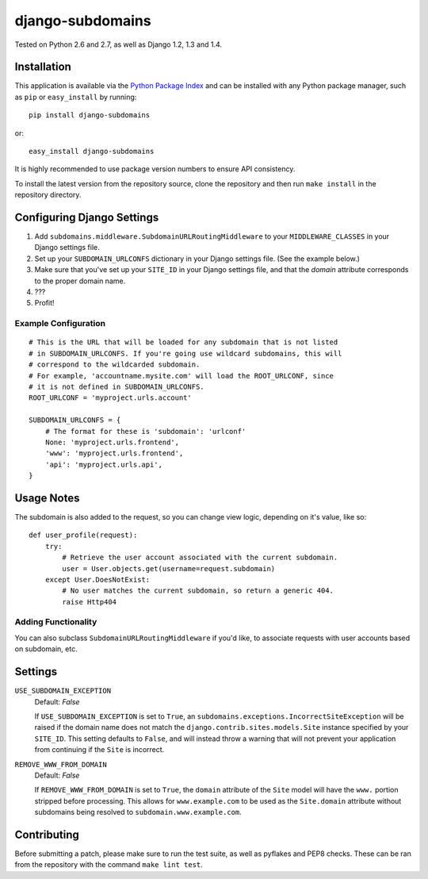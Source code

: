 django-subdomains
=================

.. image:: https://secure.travis-ci.org/tkaemming/django-subdomains.png
   :target: http://travis-ci.org/tkaemming/django-subdomains

Tested on Python 2.6 and 2.7, as well as Django 1.2, 1.3 and 1.4.

Installation
------------

This application is available via the
`Python Package Index <http://pypi.python.org/pypi/django-subdomains>`_ and can
be installed with any Python package manager, such as ``pip`` or ``easy_install``
by running::

    pip install django-subdomains

or::

    easy_install django-subdomains

It is highly recommended to use package version numbers to ensure API
consistency.

To install the latest version from the repository source, clone the repository
and then run ``make install`` in the repository directory.

Configuring Django Settings
---------------------------

1. Add ``subdomains.middleware.SubdomainURLRoutingMiddleware`` to your
   ``MIDDLEWARE_CLASSES`` in your Django settings file.
2. Set up your ``SUBDOMAIN_URLCONFS`` dictionary in your Django settings file.
   (See the example below.)
3. Make sure that you've set up your ``SITE_ID`` in your Django settings file,
   and that the `domain` attribute corresponds to the proper domain name.
4. ???
5. Profit!

Example Configuration
~~~~~~~~~~~~~~~~~~~~~

::

    # This is the URL that will be loaded for any subdomain that is not listed
    # in SUBDOMAIN_URLCONFS. If you're going use wildcard subdomains, this will
    # correspond to the wildcarded subdomain.
    # For example, 'accountname.mysite.com' will load the ROOT_URLCONF, since
    # it is not defined in SUBDOMAIN_URLCONFS.
    ROOT_URLCONF = 'myproject.urls.account'

    SUBDOMAIN_URLCONFS = {
        # The format for these is 'subdomain': 'urlconf'
        None: 'myproject.urls.frontend',
        'www': 'myproject.urls.frontend',
        'api': 'myproject.urls.api',
    }

Usage Notes
-----------

The subdomain is also added to the request, so you can change view logic,
depending on it's value, like so::

    def user_profile(request):
        try:
            # Retrieve the user account associated with the current subdomain.
            user = User.objects.get(username=request.subdomain)
        except User.DoesNotExist:
            # No user matches the current subdomain, so return a generic 404.
            raise Http404

Adding Functionality
~~~~~~~~~~~~~~~~~~~~

You can also subclass ``SubdomainURLRoutingMiddleware`` if you'd like, to
associate requests with user accounts based on subdomain, etc.

Settings
--------

``USE_SUBDOMAIN_EXCEPTION``
    Default: `False`

    If ``USE_SUBDOMAIN_EXCEPTION`` is set to ``True``, an
    ``subdomains.exceptions.IncorrectSiteException`` will be raised if the domain
    name does not match the ``django.contrib.sites.models.Site`` instance specified
    by your ``SITE_ID``. This setting defaults to ``False``, and will instead
    throw a warning that will not prevent your application from continuing if
    the ``Site`` is incorrect.

``REMOVE_WWW_FROM_DOMAIN``
    Default: `False`

    If ``REMOVE_WWW_FROM_DOMAIN`` is set to ``True``, the ``domain`` attribute
    of the ``Site`` model will have the ``www.`` portion stripped before
    processing. This allows for ``www.example.com`` to be used as the
    ``Site.domain`` attribute without subdomains being resolved to
    ``subdomain.www.example.com``.

Contributing
------------

Before submitting a patch, please make sure to run the test suite, as well as
pyflakes and PEP8 checks. These can be ran from the repository with the command
``make lint test``.

